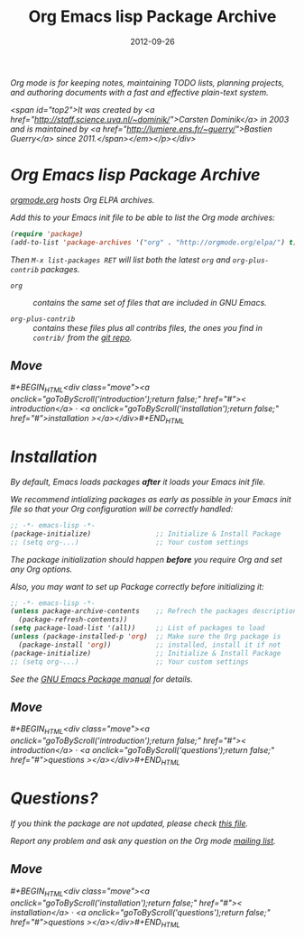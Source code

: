 #+TITLE: Org Emacs lisp Package Archive
#+AUTHOR: Bastien Guerry
#+DATE: 2012-09-26
#+LANGUAGE:  en
#+STARTUP:   hidestars
#+OPTIONS:   H:3 num:nil toc:nil \n:nil @:t ::t |:t ^:t *:t TeX:t author:nil <:t LaTeX:t
#+KEYWORDS:  Org Emacs outline planning note authoring project plain-text LaTeX HTML
#+DESCRIPTION: Org: an Emacs Mode for Notes, Planning, and Authoring
#+MACRO: updown #+BEGIN_HTML\n<div class="move">\n<a onclick="goToByScroll('$1');return false;" href="#">< $1</a> · <a onclick="goToByScroll('$2');return false;" href="#">$2 ></a>\n</div>\n#+END_HTML
#+STYLE:     <link rel="stylesheet" href="org.css" type="text/css" />

#+BEGIN_HTML
<div id="top"><p><em>Org mode is for keeping notes, maintaining TODO lists, planning
projects, and authoring documents with a fast and effective plain-text system.<br />
#+END_HTML

<span id="top2">It was created by <a href="http://staff.science.uva.nl/~dominik/">Carsten Dominik</a> in 2003 and
is maintained by <a href="http://lumiere.ens.fr/~guerry/">Bastien Guerry</a> since 2011.</span></em></p></div>
#+END_HTML

* Org Emacs lisp Package Archive
  :PROPERTIES:
  :CUSTOM_ID: introduction
  :END:

[[http://orgmode.org][orgmode.org]] hosts Org ELPA archives.

Add this to your Emacs init file to be able to list the Org mode archives:

#+BEGIN_SRC emacs-lisp
(require 'package)
(add-to-list 'package-archives '("org" . "http://orgmode.org/elpa/") t)
#+END_SRC

Then =M-x list-packages RET= will list both the latest =org= and
=org-plus-contrib= packages.

- =org= :: contains the same set of files that are included in GNU Emacs.

- =org-plus-contrib= :: contains these files plus all contribs files, the
     ones you find in =contrib/= from the [[http://orgmode.org/cgit.cgi/org-mode.git/log/][git repo]].

** Move
   :PROPERTIES:
   :ID:       move
   :HTML_CONTAINER_CLASS: move
   :END:

{{{updown(introduction,installation)}}}

* Installation
  :PROPERTIES:
  :CUSTOM_ID: installation
  :END:

By default, Emacs loads packages *after* it loads your Emacs init file.

We recommend intializing packages as /early/ as possible in your Emacs init
file so that your Org configuration will be correctly handled:

#+BEGIN_SRC emacs-lisp :exports code
  ;; -*- emacs-lisp -*-
  (package-initialize)                ;; Initialize & Install Package
  ;; (setq org-...)                   ;; Your custom settings
#+END_SRC

The package initialization should happen *before* you require Org and set
any Org options.

Also, you may want to set up Package correctly before initializing it:

#+BEGIN_SRC emacs-lisp :exports code
  ;; -*- emacs-lisp -*-
  (unless package-archive-contents    ;; Refrech the packages descriptions
    (package-refresh-contents))
  (setq package-load-list '(all))     ;; List of packages to load
  (unless (package-installed-p 'org)  ;; Make sure the Org package is
    (package-install 'org))           ;; installed, install it if not
  (package-initialize)                ;; Initialize & Install Package
  ;; (setq org-...)                   ;; Your custom settings
#+END_SRC

See the [[http://www.gnu.org/software/emacs/manual/html_node/emacs/Packages.html][GNU Emacs Package manual]] for details.

** Move
   :PROPERTIES:
   :ID:       move
   :HTML_CONTAINER_CLASS: move
   :END:

{{{updown(introduction,questions)}}}


* Questions?
  :PROPERTIES:
  :CUSTOM_ID: questions
  :END:

If you think the package are not updated, please check [[http://orgmode.org/build-org-pkg.txt][this file]].

Report any problem and ask any question on the Org mode [[http://orgmode.org/community.html][mailing list]].


** Move
   :PROPERTIES:
   :ID:       move
   :HTML_CONTAINER_CLASS: move
   :END:

{{{updown(installation,questions)}}}
